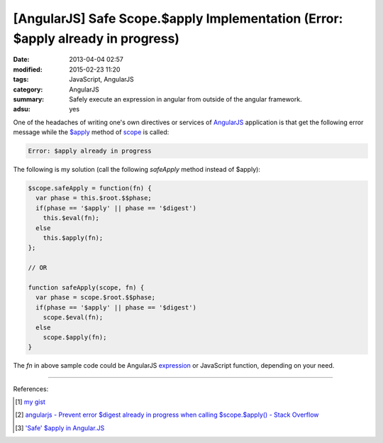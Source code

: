 [AngularJS] Safe Scope.$apply Implementation (Error: $apply already in progress)
################################################################################

:date: 2013-04-04 02:57
:modified: 2015-02-23 11:20
:tags: JavaScript, AngularJS
:category: AngularJS
:summary: Safely execute an expression in angular from outside of the angular framework.
:adsu: yes


One of the headaches of writing one's own directives or services of AngularJS_
application is that get the following error message while the `$apply`_ method
of scope_ is called:

.. code-block:: txt

  Error: $apply already in progress

The following is my solution (call the following *safeApply* method instead of
$apply):

.. code-block:: javascript

  $scope.safeApply = function(fn) {
    var phase = this.$root.$$phase;
    if(phase == '$apply' || phase == '$digest')
      this.$eval(fn);
    else
      this.$apply(fn);
  };

  // OR

  function safeApply(scope, fn) {
    var phase = scope.$root.$$phase;
    if(phase == '$apply' || phase == '$digest')
      scope.$eval(fn);
    else
      scope.$apply(fn);
  }

.. adsu:: 2

The *fn* in above sample code could be AngularJS expression_ or JavaScript
function, depending on your need.

----

References:

.. [1] `my gist <https://gist.github.com/siongui/4969449>`_

.. [2] `angularjs - Prevent error $digest already in progress when calling $scope.$apply() - Stack Overflow <http://stackoverflow.com/questions/12729122/prevent-error-digest-already-in-progress-when-calling-scope-apply>`_

.. [3] `'Safe' $apply in Angular.JS <https://coderwall.com/p/ngisma/safe-apply-in-angular-js>`_


.. _AngularJS: https://angularjs.org/

.. _$apply: https://docs.angularjs.org/api/ng/type/$rootScope.Scope#$apply

.. _scope: https://docs.angularjs.org/guide/scope

.. _expression: https://docs.angularjs.org/guide/expression
